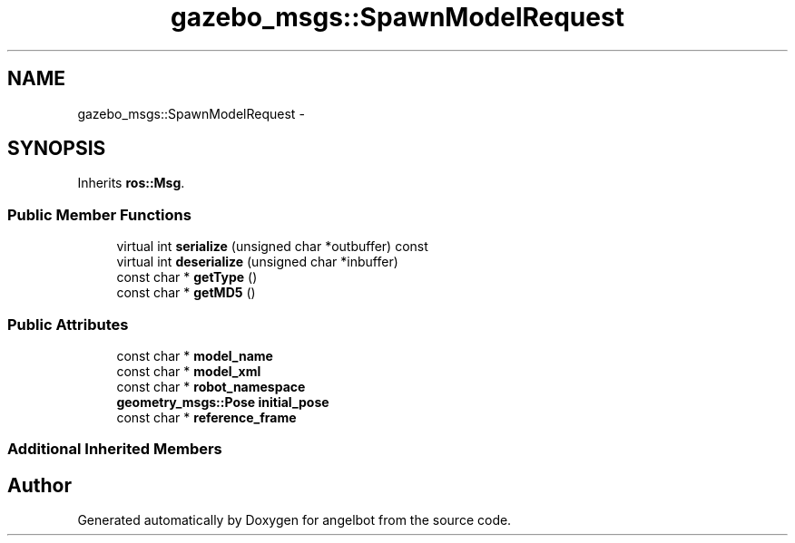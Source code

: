 .TH "gazebo_msgs::SpawnModelRequest" 3 "Sat Jul 9 2016" "angelbot" \" -*- nroff -*-
.ad l
.nh
.SH NAME
gazebo_msgs::SpawnModelRequest \- 
.SH SYNOPSIS
.br
.PP
.PP
Inherits \fBros::Msg\fP\&.
.SS "Public Member Functions"

.in +1c
.ti -1c
.RI "virtual int \fBserialize\fP (unsigned char *outbuffer) const "
.br
.ti -1c
.RI "virtual int \fBdeserialize\fP (unsigned char *inbuffer)"
.br
.ti -1c
.RI "const char * \fBgetType\fP ()"
.br
.ti -1c
.RI "const char * \fBgetMD5\fP ()"
.br
.in -1c
.SS "Public Attributes"

.in +1c
.ti -1c
.RI "const char * \fBmodel_name\fP"
.br
.ti -1c
.RI "const char * \fBmodel_xml\fP"
.br
.ti -1c
.RI "const char * \fBrobot_namespace\fP"
.br
.ti -1c
.RI "\fBgeometry_msgs::Pose\fP \fBinitial_pose\fP"
.br
.ti -1c
.RI "const char * \fBreference_frame\fP"
.br
.in -1c
.SS "Additional Inherited Members"


.SH "Author"
.PP 
Generated automatically by Doxygen for angelbot from the source code\&.
